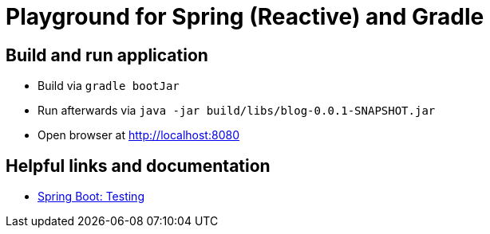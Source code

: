 = Playground for Spring (Reactive) and Gradle

== Build and run application

  * Build via `gradle bootJar`
  * Run afterwards via `java -jar build/libs/blog-0.0.1-SNAPSHOT.jar`
  * Open browser at link:http://localhost:8080[]


== Helpful links and documentation

  * link:https://docs.spring.io/spring-boot/docs/current/reference/html/boot-features-testing.html[Spring Boot: Testing]